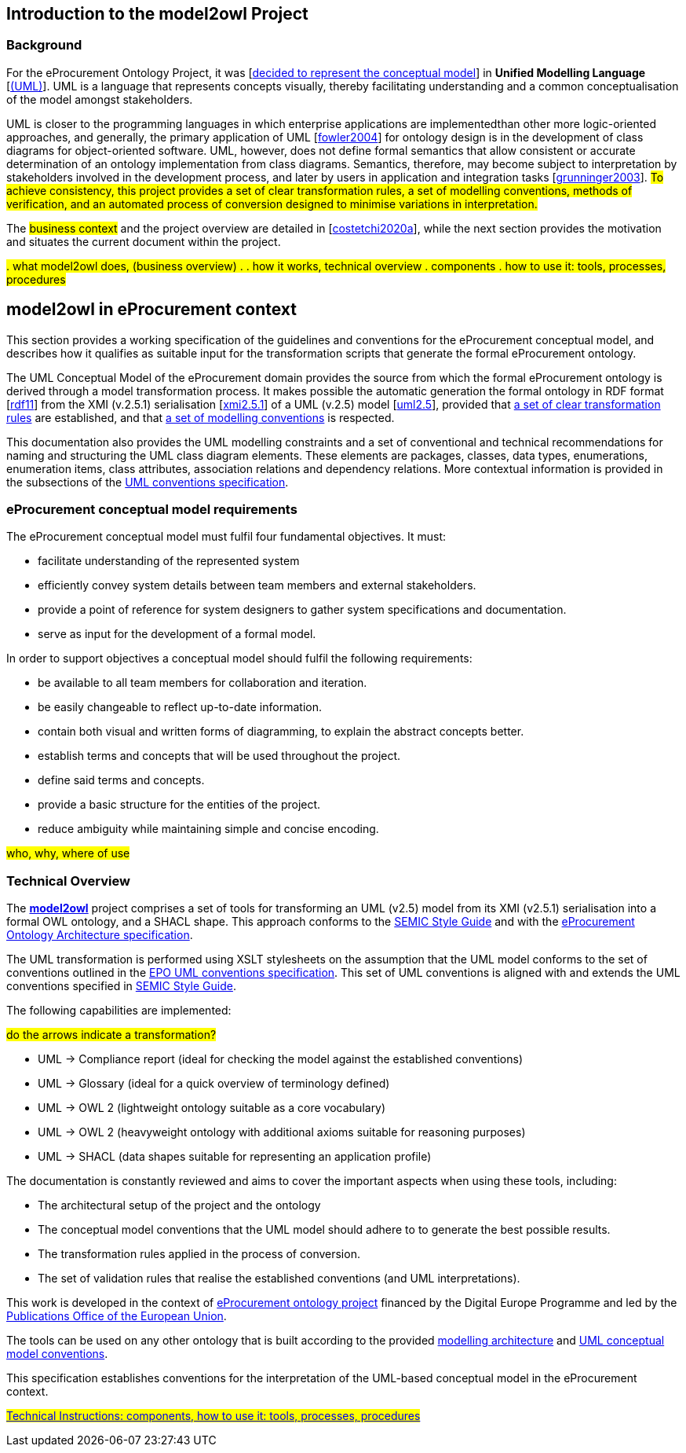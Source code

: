 [[sec:introduction]]

== Introduction to the model2owl Project

=== Background



For the eProcurement Ontology Project, it was [xref:references.adoc#ref:d2.01-2017[decided to represent the conceptual model]] in *Unified Modelling Language* [xref:references.adoc#ref:uml-userguide[(UML)]]. UML is a language that represents concepts visually, thereby facilitating understanding and a common conceptualisation of the model amongst stakeholders.

UML is closer  to the programming languages in which enterprise applications are implementedthan other more logic-oriented approaches, and generally, the primary application of UML [xref:references.adoc#ref:fowler2004[fowler2004]] for ontology design is in the development of class diagrams for object-oriented software. UML, however, does not define formal semantics that allow consistent or accurate determination of an ontology implementation from class diagrams. Semantics, therefore, may become subject to interpretation by stakeholders involved in the development process, and later by users in application and integration tasks [xref:references.adoc#ref:grunninger2003[grunninger2003]]. #To achieve consistency, this project provides  a set of clear transformation rules, a set of modelling conventions, methods of verification, and an automated process of conversion designed to minimise variations in interpretation.#

The #business context# and the project overview are detailed in [xref:references.adoc#ref:costetchi2020a[costetchi2020a]], while the next section provides the motivation and situates the current document within the project.

#. what model2owl does, (business overview)
.
. how it works, technical overview
. components
. how to use it: tools, processes, procedures#



== model2owl in eProcurement context

This section provides a working specification of the guidelines and conventions for the eProcurement conceptual model, and describes how it qualifies as suitable input for the transformation scripts that generate the formal eProcurement ontology.


The UML Conceptual Model of the eProcurement domain provides the source from which the formal eProcurement ontology is derived through a model transformation process. It makes possible the automatic generation the formal ontology in RDF format [xref:references.adoc#ref:rdf11[rdf11]] from the XMI (v.2.5.1) serialisation [xref:references.adoc#ref:xmi2.5.1[xmi2.5.1]] of a UML (v.2.5) model [xref:references.adoc#ref:uml2.5[uml2.5]], provided that xref:transformation/uml2owl-transformation.adoc[a set of clear transformation rules] are established, and that xref:uml/conceptual-model-conventions.adoc[a set of modelling conventions] is respected.

This documentation also provides the UML modelling constraints and a set of conventional and technical recommendations for naming and structuring the UML class diagram elements. These elements are packages, classes, data types, enumerations, enumeration items, class attributes, association relations and dependency relations. More contextual information is provided in the subsections of the xref::uml/conceptual-model-conventions.adoc[UML conventions specification].

[[sec:requirements]]
=== eProcurement conceptual model requirements

The eProcurement conceptual model must fulfil four fundamental objectives. It must:

* facilitate understanding of the represented system
* efficiently convey system details between team members and external stakeholders.
* provide a point of reference for system designers to gather system specifications and documentation.
* serve as input for the development of a formal model.

In order to support objectives a conceptual model should fulfil the following requirements:

* be available to all team members for collaboration and iteration.
* be easily changeable to reflect up-to-date information.
* contain both visual and written forms of diagramming, to  explain the abstract concepts better.
* establish terms and concepts that will be used throughout the project.
* define said terms and concepts.
* provide a basic structure for the entities of the project.
* reduce ambiguity while maintaining simple and concise encoding.



#who, why, where of use#

=== Technical Overview

The https://github.com/OP-TED/model2owl/[*model2owl*] project comprises a set of tools for transforming an UML (v2.5) model from its XMI (v2.5.1) serialisation into a formal OWL ontology, and a SHACL shape. This approach conforms to the https://semiceu.github.io/style-guide/1.0.0/index.html[SEMIC Style Guide] and with the https://github.com/meaningfy-ws/model2owl/blob/master/doc/ontology-architecture/ontology-architecture.pdf[eProcurement Ontology Architecture specification].

The UML transformation is performed using XSLT stylesheets on the assumption that the UML model conforms to the set of conventions outlined in the https://meaningfy-ws.github.io/model2owl-docs/public-review/uml/conceptual-model-conventions.html[EPO UML conventions specification]. This set of UML conventions is aligned with and extends the UML conventions specified in https://semiceu.github.io/style-guide/1.0.0/index.html[SEMIC Style Guide].

The following capabilities are implemented:

#do the arrows indicate a transformation?#

* UML -> Compliance report (ideal for checking the model against the established conventions)
* UML -> Glossary (ideal for a quick overview of terminology defined)
* UML -> OWL 2 (lightweight ontology suitable as a core vocabulary)
* UML -> OWL 2 (heavyweight ontology with additional axioms suitable for reasoning purposes)
* UML -> SHACL (data shapes suitable for representing an application profile)

The documentation is constantly reviewed and aims to cover the important aspects when using these tools, including:

* The architectural setup of the project and the ontology
* The conceptual model conventions that the UML model should adhere to to generate the best possible results.
* The transformation rules applied in the process of conversion.
* The set of validation rules that realise the established conventions (and UML interpretations).

This work is developed in the context of https://github.com/eprocurementontology/eprocurementontology[eProcurement ontology project] financed by the Digital Europe Programme and led by the https://op.europa.eu/en/[Publications Office of the European Union].

The tools can be used on any other ontology that is built according to the provided https://github.com/meaningfy-ws/model2owl/blob/master/doc/ontology-architecture/ontology-architecture.pdf[modelling architecture] and xref:uml/conceptual-model-conventions.adoc[UML conceptual model conventions].

This specification establishes conventions for the interpretation of the UML-based conceptual model in the eProcurement context.

#xref::technical.adoc[Technical Instructions: components, how to use it: tools, processes, procedures]#